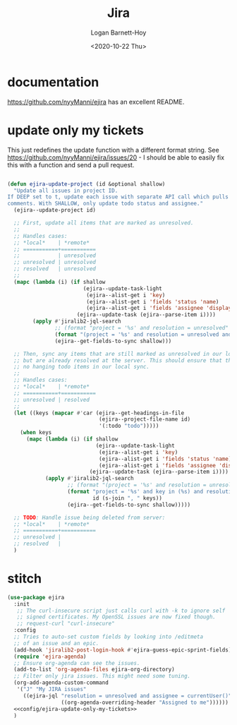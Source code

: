 #+title:     Jira
#+author:    Logan Barnett-Hoy
#+email:     logustus@gmail.com
#+date:      <2020-10-22 Thu>
#+language:  en
#+file_tags:
#+tags:

* documentation
https://github.com/nyyManni/ejira has an excellent README.

* update only my tickets

This just redefines the update function with a different format string. See
https://github.com/nyyManni/ejira/issues/20 - I should be able to easily fix
this with a function and send a pull request.

#+name: config/ejira-update-only-my-tickets
#+begin_src emacs-lisp :results none

(defun ejira-update-project (id &optional shallow)
  "Update all issues in project ID.
If DEEP set to t, update each issue with separate API call which pulls also
comments. With SHALLOW, only update todo status and assignee."
  (ejira--update-project id)

  ;; First, update all items that are marked as unresolved.
  ;;
  ;; Handles cases:
  ;; *local*    | *remote*
  ;; ===========+===========
  ;;            | unresolved
  ;; unresolved | unresolved
  ;; resolved   | unresolved
  ;;
  (mapc (lambda (i) (if shallow
                        (ejira--update-task-light
                         (ejira--alist-get i 'key)
                         (ejira--alist-get i 'fields 'status 'name)
                         (ejira--alist-get i 'fields 'assignee 'displayName))
                      (ejira--update-task (ejira--parse-item i))))
        (apply #'jiralib2-jql-search
               ;; (format "project = '%s' and resolution = unresolved" id)
               (format "(project = '%s' and resolution = unresolved and assignee = currentUser()) or (project = '%s' and resolution = unresolved and reporter = currentUser())" id id)
               (ejira--get-fields-to-sync shallow)))

  ;; Then, sync any items that are still marked as unresolved in our local sync,
  ;; but are already resolved at the server. This should ensure that there are
  ;; no hanging todo items in our local sync.
  ;;
  ;; Handles cases:
  ;; *local*    | *remote*
  ;; ===========+===========
  ;; unresolved | resolved
  ;;
  (let ((keys (mapcar #'car (ejira--get-headings-in-file
                             (ejira--project-file-name id)
                             '(:todo "todo")))))
    (when keys
      (mapc (lambda (i) (if shallow
                            (ejira--update-task-light
                             (ejira--alist-get i 'key)
                             (ejira--alist-get i 'fields 'status 'name)
                             (ejira--alist-get i 'fields 'assignee 'displayName))
                          (ejira--update-task (ejira--parse-item i))))
            (apply #'jiralib2-jql-search
                   ;; (format "(project = '%s' and resolution = unresolved and assignee = currentUser()) or (project = '%s' and resolution = unresolved and reporter = currentUser())" id id)
                   (format "project = '%s' and key in (%s) and resolution = done"
                           id (s-join ", " keys))
                   (ejira--get-fields-to-sync shallow)))))

  ;; TODO: Handle issue being deleted from server:
  ;; *local*    | *remote*
  ;; ===========+===========
  ;; unresolved |
  ;; resolved   |
  )
#+end_src

* stitch

#+begin_src emacs-lisp :noweb yes :results none
(use-package ejira
  :init
   ;; The curl-insecure script just calls curl with -k to ignore self
   ;; signed certificates. My OpenSSL issues are now fixed though.
   ;; request-curl "curl-insecure"
  :config
  ;; Tries to auto-set custom fields by looking into /editmeta
  ;; of an issue and an epic.
  (add-hook 'jiralib2-post-login-hook #'ejira-guess-epic-sprint-fields)
  (require 'ejira-agenda)
  ;; Ensure org-agenda can see the issues.
  (add-to-list 'org-agenda-files ejira-org-directory)
  ;; Filter only jira issues. This might need some tuning.
  (org-add-agenda-custom-command
   '("J" "My JIRA issues"
     ((ejira-jql "resolution = unresolved and assignee = currentUser()"
                 ((org-agenda-overriding-header "Assigned to me"))))))
  <<config/ejira-update-only-my-tickets>>
  )
#+end_src
